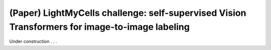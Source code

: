 .. _i2i_lightmycell:

(Paper) LightMyCells challenge: self-supervised Vision Transformers for image-to-image labeling
-----------------------------------------------------------------------------------------------


Under construction . . .